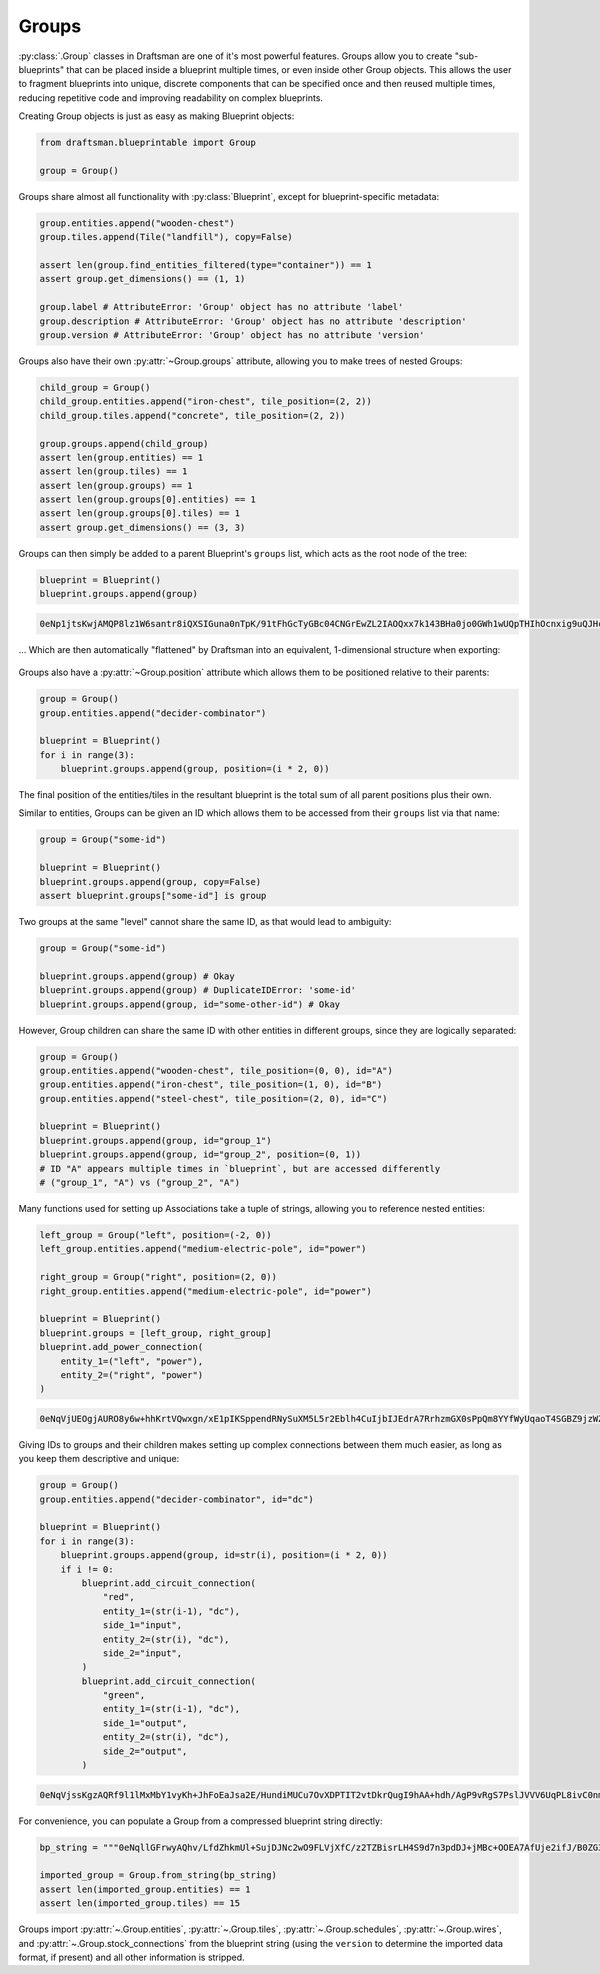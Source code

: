 Groups
======

:py:class:`.Group` classes in Draftsman are one of it's most powerful features.
Groups allow you to create "sub-blueprints" that can be placed inside a blueprint multiple times, or even inside other Group objects.
This allows the user to fragment blueprints into unique, discrete components that can be specified once and then reused multiple times, reducing repetitive code and improving readability on complex blueprints.

Creating Group objects is just as easy as making Blueprint objects:

.. code-block:: python

    from draftsman.blueprintable import Group

    group = Group()

Groups share almost all functionality with :py:class:`Blueprint`, except for blueprint-specific metadata:

.. code-block:: python

    group.entities.append("wooden-chest")
    group.tiles.append(Tile("landfill"), copy=False)

    assert len(group.find_entities_filtered(type="container")) == 1
    assert group.get_dimensions() == (1, 1)

    group.label # AttributeError: 'Group' object has no attribute 'label'
    group.description # AttributeError: 'Group' object has no attribute 'description'
    group.version # AttributeError: 'Group' object has no attribute 'version'

Groups also have their own :py:attr:`~Group.groups` attribute, allowing you to make trees of nested Groups:

.. code-block:: python

    child_group = Group()
    child_group.entities.append("iron-chest", tile_position=(2, 2))
    child_group.tiles.append("concrete", tile_position=(2, 2))
    
    group.groups.append(child_group)
    assert len(group.entities) == 1
    assert len(group.tiles) == 1
    assert len(group.groups) == 1
    assert len(group.groups[0].entities) == 1
    assert len(group.groups[0].tiles) == 1
    assert group.get_dimensions() == (3, 3)

Groups can then simply be added to a parent Blueprint's ``groups`` list, which acts as the root node of the tree:

.. code-block:: python

    blueprint = Blueprint()
    blueprint.groups.append(group)

.. code-block:: text

    0eNp1jtsKwjAMQP8lz1W6santr8iQXSIGuna0nTpK/91tFhGcTyGBc04CNGrEwZL2IAOQxx7k143BHa0jo0GWh1wUQpTHIhOcnxig9uQJHchzeC/TRY99gxZkxkDXPc6uhzEd6l17Q7foBuNmaPEFeILk+5LBtM4Y2Y8m/2jImr+SPEnyRVIx8KTSVwlWte6upNRWn6c+X/sJaI1uLXrcavHUmoEqxheo4WbY

... Which are then automatically "flattened" by Draftsman into an equivalent, 1-dimensional structure when exporting:

.. figure:: ../../img/handbook/groups/groups_example.png

Groups also have a :py:attr:`~Group.position` attribute which allows them to be positioned relative to their parents:

.. code-block:: python

    group = Group()
    group.entities.append("decider-combinator")

    blueprint = Blueprint()
    for i in range(3):
        blueprint.groups.append(group, position=(i * 2, 0))

The final position of the entities/tiles in the resultant blueprint is the total sum of all parent positions plus their own.

Similar to entities, Groups can be given an ID which allows them to be accessed from their ``groups`` list via that name:

.. code-block:: python

    group = Group("some-id")

    blueprint = Blueprint()
    blueprint.groups.append(group, copy=False)
    assert blueprint.groups["some-id"] is group

Two groups at the same "level" cannot share the same ID, as that would lead to ambiguity:

.. code-block:: python

    group = Group("some-id")

    blueprint.groups.append(group) # Okay
    blueprint.groups.append(group) # DuplicateIDError: 'some-id'
    blueprint.groups.append(group, id="some-other-id") # Okay

However, Group children can share the same ID with other entities in different groups, since they are logically separated:

.. code-block:: python

    group = Group()
    group.entities.append("wooden-chest", tile_position=(0, 0), id="A")
    group.entities.append("iron-chest", tile_position=(1, 0), id="B")
    group.entities.append("steel-chest", tile_position=(2, 0), id="C")

    blueprint = Blueprint()
    blueprint.groups.append(group, id="group_1")
    blueprint.groups.append(group, id="group_2", position=(0, 1))
    # ID "A" appears multiple times in `blueprint`, but are accessed differently
    # ("group_1", "A") vs ("group_2", "A")

Many functions used for setting up Associations take a tuple of strings, allowing you to reference nested entities:

.. code-block:: python

    left_group = Group("left", position=(-2, 0))
    left_group.entities.append("medium-electric-pole", id="power")
    
    right_group = Group("right", position=(2, 0))
    right_group.entities.append("medium-electric-pole", id="power")

    blueprint = Blueprint()
    blueprint.groups = [left_group, right_group]
    blueprint.add_power_connection(
        entity_1=("left", "power"),
        entity_2=("right", "power")
    )

.. code-block:: text

    0eNqVjUEOgjAURO8y6w+hhKrtVQwxgn/xE1pIKSppendRNySuXM5L5r2Eblh4CuIjbIJEdrA7RrhzmGX0sPpQm8YYfWyUqaoT4SGBZ9jzWZGmmnTbEthHifLB6TvWi19cxwFWEfzV8eZ3fJPFFTxwH4P0xTQOvKWmcd7O71bCE7ZQpSassFWpc6YfX/2nr97r2pxfbepR3w==

.. figure:: ../../img/handbook/groups/power_example.png

Giving IDs to groups and their children makes setting up complex connections between them much easier, as long as you keep them descriptive and unique:

.. code-block:: python

    group = Group()
    group.entities.append("decider-combinator", id="dc")

    blueprint = Blueprint()
    for i in range(3):
        blueprint.groups.append(group, id=str(i), position=(i * 2, 0))
        if i != 0:
            blueprint.add_circuit_connection(
                "red",
                entity_1=(str(i-1), "dc"),
                side_1="input",
                entity_2=(str(i), "dc"),
                side_2="input",
            )
            blueprint.add_circuit_connection(
                "green",
                entity_1=(str(i-1), "dc"),
                side_1="output",
                entity_2=(str(i), "dc"),
                side_2="output",
            )

.. code-block:: text

    0eNqVjssKgzAQRf9l1lMxMbY1vyKh+JhFoEaJsa2E/HundiMUCu7OvXDPTIT2vtDkrQugI9hAA+hdh/AgP9vRgS7PslJVVV6UqPL8ivC0nmbQdS1QoERhkEkxKSbOWGwdZyZlDAK5YIPdRvEb1ptbhpY8aIHgmoH4ek+d7cmfunForWvC6PmNaZx5+vkjwgt0npUIK6+yPCX8kclDMvlfVhySqb3MpPQGdl1wTA==

.. figure:: ../../img/handbook/groups/connections_example.png

For convenience, you can populate a Group from a compressed blueprint string directly:

.. code-block:: python

    bp_string = """0eNqllGFrwyAQhv/LfdZhkmUl+SujDJNc2wO9FLVjXfC/z2TZBisrLH4S9d7n3pdDJ+jMBc+OOEA7AfUje2ifJ/B0ZG3mM9YWoQXtPdrOEB+l1f2JGGUFUQDxgG/QFnEvADlQIPwkLJvrC19shy4ViLskAefRJ/HIc88EVA+1gOuyxpkdyKzgX4WyWOpkEb87ODwk6iBP+l27QaZQvcOA0uAhJM83CJVNyPewxlC5KVRuCJWdIXsS2YPIn0N5S/iS/u37n6JNnVZ/1RZ/1RZ/d0XpYVJAm+5+/hEBr+j8gqmfyuaxaeqdKutdU8b4AbwVejE="""

    imported_group = Group.from_string(bp_string)
    assert len(imported_group.entities) == 1
    assert len(imported_group.tiles) == 15

Groups import :py:attr:`~.Group.entities`, :py:attr:`~.Group.tiles`, :py:attr:`~.Group.schedules`, :py:attr:`~.Group.wires`, and :py:attr:`~.Group.stock_connections` from the blueprint string (using the ``version`` to determine the imported data format, if present) and all other information is stripped.